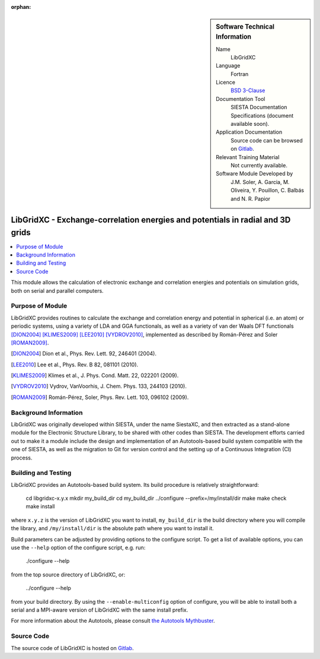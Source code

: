 ..  We allow the template to be standalone, so that the library maintainers add it in the right place

:orphan:

..  sidebar:: Software Technical Information

  Name
    LibGridXC

  Language
    Fortran

  Licence
    `BSD 3-Clause <https://opensource.org/licenses/BSD-3-Clause>`_

  Documentation Tool
    SIESTA Documentation Specifications (document available soon).

  Application Documentation
    Source code can be browsed on `Gitlab <https://gitlab.com/siesta-project/libgridxc>`_.

  Relevant Training Material
    Not currently available.

  Software Module Developed by
    J.M. Soler, A. Garcia, M. Oliveira, Y. Pouillon, C. Balbás and N. R. Papior


.. _libgridxc:

###############################################################################
LibGridXC - Exchange-correlation energies and potentials in radial and 3D grids
###############################################################################

..  contents:: :local:

This module allows the calculation of electronic exchange and
correlation energies and potentials on simulation grids, both on
serial and parallel computers.


Purpose of Module
_________________

LibGridXC provides routines to calculate the exchange and correlation energy
and potential in spherical (i.e. an atom) or periodic systems, using a variety
of LDA and GGA functionals, as well as a variety of van der Waals DFT
functionals [DION2004]_ [KLIMES2009]_ [LEE2010]_ [VYDROV2010]_, implemented as
described by Román-Pérez and Soler [ROMAN2009]_.

.. [DION2004] Dion et al., Phys. Rev. Lett. 92, 246401 (2004).
.. [LEE2010] Lee et al., Phys. Rev. B 82, 081101 (2010).
.. [KLIMES2009] Klimes et al., J. Phys. Cond. Matt. 22, 022201 (2009).
.. [VYDROV2010] Vydrov, VanVoorhis, J. Chem. Phys. 133, 244103 (2010).
.. [ROMAN2009] Román-Pérez, Soler, Phys. Rev. Lett. 103, 096102 (2009).


Background Information
______________________

LibGridXC was originally developed within SIESTA, under the name SiestaXC, and
then extracted as a stand-alone module for the Electronic Structure Library,
to be shared with other codes than SIESTA. The development efforts carried out
to make it a module include the design and implementation of an
Autotools-based build system compatible with the one of SIESTA, as well as the
migration to Git for version control and the setting up of a Continuous
Integration (CI) process.


Building and Testing
____________________

LibGridXC provides an Autotools-based build system. Its build procedure is
relatively straightforward:

    cd libgridxc-x.y.x
    mkdir my_build_dir
    cd my_build_dir
    ../configure --prefix=/my/install/dir
    make
    make check
    make install

where ``x.y.z`` is the version of LibGridXC you want to install,
``my_build_dir`` is the build directory where you will compile the library,
and ``/my/install/dir`` is the absolute path where you want to install it.

Build parameters can be adjusted by providing options to the configure script.
To get a list of available options, you can use the ``--help`` option of the
configure script, e.g. run:

    ./configure --help

from the top source directory of LibGridXC, or:

    ../configure --help

from your build directory. By using the ``--enable-multiconfig`` option of
configure, you will be able to install both a serial and a MPI-aware version
of LibGridXC with the same install prefix.

For more information about the Autotools, please consult `the Autotools Mythbuster <https://autotools.io/index.html>`_.


Source Code
___________

The source code of LibGridXC is hosted on `Gitlab <https://gitlab.com/siesta-project/libgridxc>`_.

